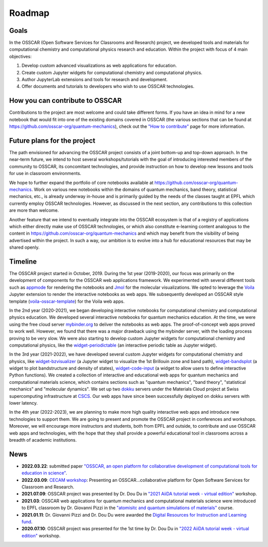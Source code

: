 ###################################
Roadmap
###################################

Goals 
-------

In the OSSCAR (Open Software Services for Classrooms and Research) project, we
developed tools and materials for computational chemistry and computational
physics research and education. Within the project with focus of 4 main objectives:

1. Develop custom advanced visualizations as web applications for education.
2. Create custom Jupyter widgets for computational chemistry and computational physics.
3. Author JupyterLab extensions and tools for research and development.
4. Offer documents and tutorials to developers who wish to use OSSCAR technologies.


How you can contribute to OSSCAR
--------------------------------

Contributions to the project are most welcome and could take different forms. If you have an idea in mind for a new notebook that would fit into one of the existing domains covered in OSSCAR (the various sections that can be found at https://github.com/osscar-org/quantum-mechanics), check out the `"How to contribute" <../code/contributing.html>`_ page for more information.


Future plans for the project
----------------------------

The path envisioned for advancing the OSSCAR project consists of a joint bottom-up and top-down approach.
In the near-term future, we intend to host several workshops/tutorials with the goal of introducing interested members of the community to OSSCAR, its concomitant technologies, and provide instruction on how to develop new lessons and tools for use in classroom environments.

We hope to further expand the portfolio of core notebooks available at https://github.com/osscar-org/quantum-mechanics. Work on various new notebooks within the domains of quantum mechanics, band theory, statistical mechanics, etc., is already underway in-house and is primarily guided by the needs of the classes taught at EPFL which currently employ OSSCAR technologies. However, as discussed in the next section, any contributions to this collection are more than welcome.

Another feature that we intend to eventually integrate into the OSSCAR ecosystem is that of a registry of applications which either directly make use of OSSCAR technologies, or which also constitute e-learning content analogous to the content in https://github.com/osscar-org/quantum-mechanics and which may benefit from the visibility of being advertised within the project. In such a way, our ambition is to evolve into a hub for educational resources that may be shared openly.
   
Timeline
---------

.. image:: images/osscar-timeline.png
  :width: 800
  :alt: osscar timeline
  :align: center

The OSSCAR project started in October, 2019. During the 1st year (2019-2020), our 
focus was primarily on the development of components for the OSSCAR web
applications framework. We experimented with several different tools such as appmode_ for
rendering the notebooks and Jmol_ for the molecular visualizations. We
opted to leverage the Voila_ Jupyter extension to render the interactive notebooks as web apps. We subsequently developed an OSSCAR style template (`voila-osscar-template`_) for the Voila web
apps. 

In the 2nd year (2020-2021), we began developing interactive notebooks
for computational chemistry and computational physics education. We developed
several interactive notebooks for quantum mechanics education. At the time, we were using the
free cloud server `mybinder.org`_ to deliver the notebooks as web apps. The
proof-of-concept web apps proved to work well. However, we found that there was
a major drawback using the mybinder server, with the loading process proving to be very
slow. We were also starting to develop custom Jupyter widgets for computational
chemistry and computational physics, like the `widget-periodictable`_ (an
interactive periodic table as Jupyter widget).

In the 3rd year (2021-2022), we have developed several custom Jupyter widgets
for computational chemistry and physics, like `widget-bzvisualizer`_ (a Jupyter
widget to visualize the 1st Brillouin zone and band path), `widget-bandsplot`_
(a widget to plot bandstructure and density of states), `widget-code-input`_ (a
widget to allow users to define interactive Python functions). We created a
collection of interactive and educational web apps for quantum mechanics and
computational materials science, which contains sections such as "quantum
mechanics", "band theory", "statistical mechanics" and "molecular dynamics". We
set up two dokku_ servers under the Materials Cloud project at Swiss
supercomputing infrastructure at CSCS_. Our web apps have since been successfully deployed on dokku
servers with lower latency.

In the 4th year (2022-2023), we are planning to make more high quality
interactive web apps and introduce new technologies to support them. We are
going to present and promote the OSSCAR project in conferences and workshops. Moreover, we
will encourage more instructors and students, both from EPFL and outside, to contribute and use
OSSCAR web apps and technologies, with the hope that they shall provide a powerful educational tool in classrooms across a breadth of academic institutions.

News
----------

* **2022.03.22**: submitted paper `"OSSCAR, an open platform for collaborative development of computational tools for education in science"`_.
* **2022.03.09**: `CECAM workshop`_: Presenting an OSSCAR…collaborative platform for Open Software Services for Classroom and Research.
* **2021.07.09**: OSSCAR project was presented by Dr. Dou Du in `"2021 AiiDA tutorial week - virtual edition"`_ workshop. 
* **2021.03**: OSSCAR web applications for quantum mechanics and computational materials science were introduced to EPFL classroom by Dr. Giovanni Pizzi in the `"atomisitc and quantum simulations of materials"`_ course.
* **2021.01.11**: Dr. Giovanni Pizzi and Dr. Dou Du were awarded the `Digital Resources for Instruction and Learning fund`_.
* **2020.07.10**: OSSCAR project was presented for the 1st time by Dr. Dou Du in `"2022 AiiDA tutorial week - virtual edition"`_ workshop. 

.. _"2022 AiiDA tutorial week - virtual edition": https://aiida-tutorials.readthedocs.io/en/tutorial-2020-intro-week
.. _Digital Resources for Instruction and Learning fund: https://www.epfl.ch/education/educational-initiatives/cede/digitaltools/dril
.. _"atomisitc and quantum simulations of materials": https://moodlearchive.epfl.ch/2020-2021/enrol/index.php?id=15202
.. _"2021 AiiDA tutorial week - virtual edition": https://aiida-tutorials.readthedocs.io/en/tutorial-2021-intro
.. _appmode: https://github.com/oschuett/appmode
.. _Jmol: http://jmol.sourceforge.net
.. _Voila: https://github.com/voila-dashboards/voila
.. _voila-osscar-template: https://github.com/osscar-org/voila-osscar-template
.. _mybinder.org: https://mybinder.org
.. _widget-periodictable: https://github.com/osscar-org/widget-periodictable
.. _widget-bzvisualizer: https://github.com/osscar-org/widget-bzvisualizer
.. _widget-bandsplot: https://github.com/osscar-org/widget-bandsplot
.. _widget-code-input: https://github.com/osscar-org/widget-code-input
.. _dokku: https://dokku.com
.. _CSCS: https://www.cscs.ch
.. _CECAM workshop: https://www.cecam.org/workshop-details/1166
.. _paper: https://arxiv.org/abs/2203.12019
.. _"OSSCAR, an open platform for collaborative development of computational tools for education in science": https://arxiv.org/abs/2203.12019






